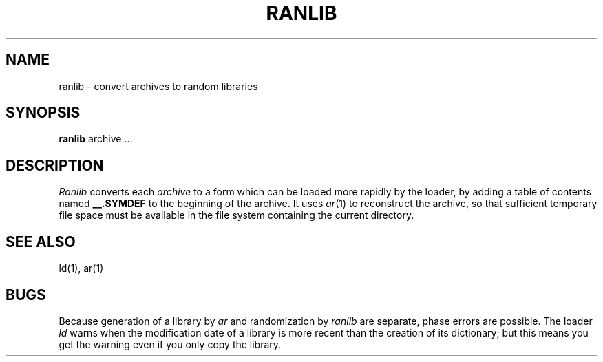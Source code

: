 .TH RANLIB 1
.SH NAME
ranlib \- convert archives to random libraries
.SH SYNOPSIS
.B ranlib
archive ...
.SH DESCRIPTION
.I Ranlib
converts each
.I archive
to a form which can be loaded
more rapidly by the loader,
by adding a table of contents named
.B __.SYMDEF
to the beginning of the archive.
It uses
.IR ar (1)
to reconstruct the archive,
so that sufficient temporary file space must
be available in the file system containing the
current directory.
.SH SEE ALSO
ld(1), ar(1)
.SH BUGS
Because generation of a library by
.I ar
and randomization by
.I ranlib
are separate,
phase errors are possible.
The loader
.I ld
warns when the modification date of
a library is more recent than
the creation of its dictionary;
but this means you get the warning even if you
only copy the library.
